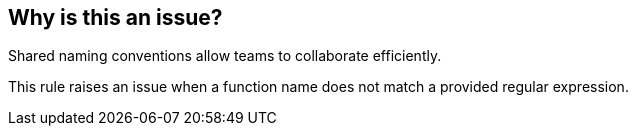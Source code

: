 == Why is this an issue?

Shared naming conventions allow teams to collaborate efficiently.

This rule raises an issue when a function name does not match a provided regular expression.
